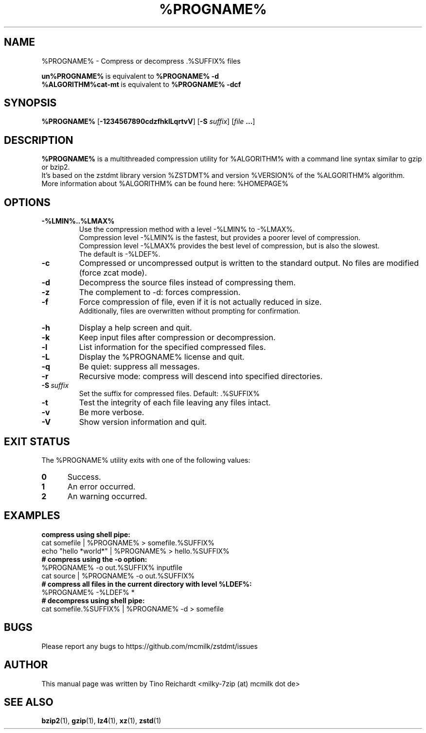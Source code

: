 .\" Author: Tino Reichardt
.TH %PROGNAME% 1 "2017-05-23" "%PROGNAME% %VERSION%"

.SH NAME
%PROGNAME% \- Compress or decompress .%SUFFIX% files

.BR un%PROGNAME% "\ is equivalent to\ " "%PROGNAME% \-d"
.br
.BR %ALGORITHM%cat-mt "\ is equivalent to\ " "%PROGNAME% \-dcf"
.br

.SH SYNOPSIS
.B %PROGNAME%
.RB [ -1234567890cdzfhklLqrtvV ]
.RB [ "-S \fIsuffix\fP" ]
.RB [ "\fIfile\fP ..." ]

.SH DESCRIPTION
.B %PROGNAME%
is a multithreaded compression utility for %ALGORITHM% with a command line
syntax similar to gzip or bzip2.
.br
It's based on the zstdmt library version %ZSTDMT% and version %VERSION% of the %ALGORITHM% algorithm.
.br
More information about %ALGORITHM% can be found here: %HOMEPAGE%

.SH OPTIONS

.TP
.BI -%LMIN%..%LMAX%
Use the compression method with a level -%LMIN% to -%LMAX%.
.br
Compression level -%LMIN% is the fastest, but provides a poorer level
of compression.
.br
Compression level -%LMAX% provides the best level of compression, but is
also the slowest.
.br
The default is -%LDEF%.

.TP
.BI -c
Compressed or uncompressed output is written to the standard output. No files
are modified (force zcat mode).

.TP
.BI -d
Decompress the source files instead of compressing them.

.TP
.BI -z
The complement to -d: forces compression.

.TP
.BI -f
Force compression of file, even if it is not actually reduced in size.
.br
Additionally, files are overwritten without prompting for confirmation.

.TP
.BI -h
Display a help screen and quit.

.TP
.BI -k
Keep input files after compression or decompression.

.TP
.BI -l
List information for the specified compressed files.

.TP
.BI -L
Display the %PROGNAME% license and quit.

.TP
.BI -q
Be quiet: suppress all messages.

.TP
.BI -r
Recursive mode: compress will descend into specified directories.

.TP
.BI -S \ suffix
Set the suffix for compressed files. Default: .%SUFFIX%

.TP
.BI -t
Test the integrity of each file leaving any files intact.

.TP
.BI -v
Be more verbose.

.TP
.BI -V
Show version information and quit.

.SH EXIT STATUS
The %PROGNAME% utility exits with one of the following values:

.TP 5
.BI 0
Success.

.TP 5
.BI 1
An error occurred.

.TP 5
.BI 2
An warning occurred.

.SH EXAMPLES

.TP 0
.B compress using shell pipe:
cat somefile | %PROGNAME% > somefile.%SUFFIX%
.br
echo "hello *world*" | %PROGNAME% > hello.%SUFFIX%

.TP 0
.B # compress using the -o option:
%PROGNAME% \-o out.%SUFFIX% inputfile
.br
cat source | %PROGNAME% \-o out.%SUFFIX%

.TP 0
.B # compress all files in the current directory with level %LDEF%:
%PROGNAME% \-%LDEF% *

.TP 0
.B # decompress using shell pipe:
cat somefile.%SUFFIX% | %PROGNAME% -d > somefile

.SH BUGS
Please report any bugs to https://github.com/mcmilk/zstdmt/issues

.SH AUTHOR
This manual page was written by Tino Reichardt <milky-7zip (at) mcmilk dot de>

.SH "SEE ALSO"
.BR bzip2 (1),
.BR gzip (1),
.BR lz4 (1),
.BR xz (1),
.BR zstd (1)
